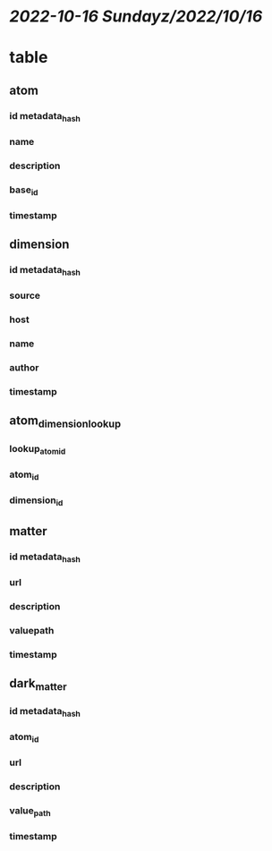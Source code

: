 * [[2022-10-16 Sunday]][[z/2022/10/16]]
* table
** atom
*** id metadata_hash
*** name
*** description
*** base_id
*** timestamp
** dimension
*** id metadata_hash
*** source
*** host
*** name
*** author
*** timestamp
** atom_dimension_lookup
*** lookup_atom_id
*** atom_id
*** dimension_id
** matter
*** id metadata_hash
*** url
*** description
*** valuepath
*** timestamp
** dark_matter
*** id metadata_hash
*** atom_id
*** url
*** description
*** value_path
*** timestamp